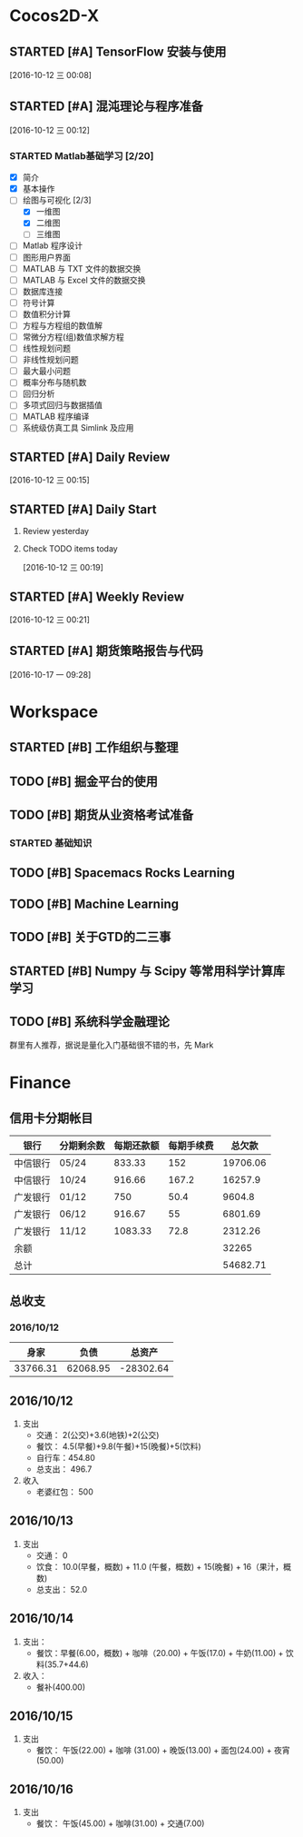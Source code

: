 * Cocos2D-X

** STARTED [#A] TensorFlow 安装与使用
   SCHEDULED: <2016-10-12 三 19:00.+1d>
   :PROPERTIES:
   :Effort:   60
   :END:
   :LOGBOOK:
   CLOCK: [2016-10-13 四 21:13]--[2016-10-13 四 21:38] =>  0:25
   CLOCK: [2016-10-12 三 22:30]--[2016-10-12 三 22:49] =>  0:19
   CLOCK: [2016-10-12 三 21:59]--[2016-10-12 三 22:24] =>  0:25
   :END:

  [2016-10-12 三 00:08]

** STARTED [#A] 混沌理论与程序准备
   SCHEDULED: <2016-10-12 四 13:00.+1d>
   :PROPERTIES:
   :Effort:   90
   :END:
   :LOGBOOK:
   CLOCK: [2016-10-13 周四 12:56]--[2016-10-13 周四 12:59] =>  0:03
   :END:

  [2016-10-12 三 00:12]

*** STARTED Matlab基础学习 [2/20]
    :LOGBOOK:
    CLOCK: [2016-10-13 周四 14:26]--[2016-10-13 周四 14:56] =>  0:30
    CLOCK: [2016-10-13 周四 13:38]--[2016-10-13 周四 14:05] =>  0:27
    CLOCK: [2016-10-13 周四 13:11]--[2016-10-13 周四 13:29] =>  0:18
    CLOCK: [2016-10-12 三 13:32]--[2016-10-12 三 13:57] =>  0:25
    :END:
    - [X] 简介
    - [X] 基本操作
    - [-] 绘图与可视化 [2/3]
      - [X] 一维图
      - [X] 二维图
      - [ ] 三维图
    - [ ] Matlab 程序设计
    - [ ] 图形用户界面
    - [ ] MATLAB 与 TXT 文件的数据交换
    - [ ] MATLAB 与 Excel 文件的数据交换
    - [ ] 数据库连接
    - [ ] 符号计算
    - [ ] 数值积分计算
    - [ ] 方程与方程组的数值解
    - [ ] 常微分方程(组)数值求解方程
    - [ ] 线性规划问题
    - [ ] 非线性规划问题
    - [ ] 最大最小问题
    - [ ] 概率分布与随机数
    - [ ] 回归分析
    - [ ] 多项式回归与数据插值
    - [ ] MATLAB 程序编译
    - [ ] 系统级仿真工具 Simlink 及应用

** STARTED [#A] Daily Review
   SCHEDULED: <2016-10-12 三 22:00.+1d>
   :PROPERTIES:
   :Effort:   30
   :END:
   :LOGBOOK:
   CLOCK: [2016-10-12 三 22:52]--[2016-10-16 日 14:50] => 87:58
   :END:

  [2016-10-12 三 00:15]

** STARTED [#A] Daily Start
   SCHEDULED: <2016-10-12 三 09:00.+1d>
   :PROPERTIES:
   :Effort:   30
   :END:
   :LOGBOOK:
   CLOCK: [2016-10-14 五 09:32]--[2016-10-14 五 09:51] =>  0:19
   CLOCK: [2016-10-13 四 09:30]--[2016-10-13 四 09:33] =>  0:03
   :END:

1. Review yesterday
2. Check TODO items today

  [2016-10-12 三 00:19]

** STARTED [#A] Weekly Review
   SCHEDULED: <2016-10-16 日 8:30.+1w>
   :PROPERTIES:
   :Effort:   60
   :END:
   :LOGBOOK:
   CLOCK: [2016-10-16 日 14:50]--[2016-10-16 日 15:11] =>  0:21
   :END:

  [2016-10-12 三 00:21]

** STARTED [#A] 期货策略报告与代码
   SCHEDULED: <2016-10-17 一 10:30>
   :LOGBOOK:
   CLOCK: [2016-10-17 周一 15:16]--[2016-10-17 周一 15:45] =>  0:29
   CLOCK: [2016-10-17 周一 13:48]--[2016-10-17 周一 14:13] =>  0:25
   :END:

  [2016-10-17 一 09:28]

* Workspace

** STARTED [#B] 工作组织与整理
   :LOGBOOK:
   CLOCK: [2016-10-12 三 09:17]--[2016-10-12 三 09:31] =>  0:14
   CLOCK: [2016-10-12 三 00:10]--[2016-10-12 三 00:30] =>  0:20
   :END:

** TODO [#B] 掘金平台的使用

** TODO [#B] 期货从业资格考试准备
   SCHEDULED: <2016-10-12 三 10:30.+1d>

*** STARTED 基础知识
    :LOGBOOK:
    CLOCK: [2016-10-12 三 13:05]--[2016-10-12 三 13:30] =>  0:25
    CLOCK: [2016-10-12 三 12:41]--[2016-10-12 三 12:52] =>  0:11
    :END:

** TODO [#B] Spacemacs Rocks Learning
   SCHEDULED: <2016-10-13 四 14:30.+1d>

** TODO [#B] Machine Learning

** TODO [#B] 关于GTD的二三事

** STARTED [#B] Numpy 与 Scipy 等常用科学计算库学习
   SCHEDULED: <2016-10-12 三 09:30.+1d>
   :PROPERTIES:
   :Effort:   60
   :END:
   :LOGBOOK:
   CLOCK: [2016-10-17 一 10:10]--[2016-10-17 一 10:35] =>  0:25
   CLOCK: [2016-10-17 一 09:29]--[2016-10-17 一 09:54] =>  0:25
   CLOCK: [2016-10-14 五 10:46]--[2016-10-14 五 11:20] =>  0:34
   CLOCK: [2016-10-14 五 10:38]--[2016-10-14 五 10:42] =>  0:04
   CLOCK: [2016-10-14 五 09:58]--[2016-10-14 五 10:38] =>  0:40
   CLOCK: [2016-10-13 四 10:05]--[2016-10-13 四 10:30] =>  0:25
   CLOCK: [2016-10-13 四 09:33]--[2016-10-13 四 09:58] =>  0:25
   CLOCK: [2016-10-12 三 10:23]--[2016-10-12 三 10:48] =>  0:25
   CLOCK: [2016-10-12 三 09:31]--[2016-10-12 三 09:56] =>  0:25
   :END:

** TODO [#B] 系统科学金融理论
   群里有人推荐，据说是量化入门基础很不错的书，先 Mark

* Finance

** 信用卡分期帐目

| 银行     | 分期剩余数 | 每期还款额 | 每期手续费 |   总欠款 |
|----------+------------+------------+------------+----------|
| 中信银行 | 05/24      |     833.33 |        152 | 19706.06 |
| 中信银行 | 10/24      |     916.66 |      167.2 |  16257.9 |
| 广发银行 | 01/12      |        750 |       50.4 |   9604.8 |
| 广发银行 | 06/12      |     916.67 |         55 |  6801.69 |
| 广发银行 | 11/12      |    1083.33 |       72.8 |  2312.26 |
| 余额     |            |            |            |    32265 |
|----------+------------+------------+------------+----------|
| 总计     |            |            |            | 54682.71 |


** 总收支

*** 2016/10/12
|     身家 |     负债 |           总资产 |
|----------+----------+------------------|
| 33766.31 | 62068.95 | -28302.64 |

** 2016/10/12

1. 支出
   + 交通： 2(公交)+3.6(地铁)+2(公交)
   + 餐饮： 4.5(早餐)+9.8(午餐)+15(晚餐)+5(饮料)
   + 自行车：454.80
   + 总支出： 496.7

2. 收入
   + 老婆红包： 500

** 2016/10/13

1. 支出
   + 交通： 0
   + 饮食： 10.0(早餐，概数) + 11.0 (午餐，概数) + 15(晚餐) + 16（果汁，概数)
   + 总支出： 52.0

** 2016/10/14

   1. 支出：
      + 餐饮：早餐(6.00，概数) + 咖啡（20.00) + 午饭(17.0) + 牛奶(11.00) + 饮料(35.7+44.6)
   2. 收入：
      + 餐补(400.00)

**  2016/10/15
   1. 支出
      + 餐饮： 午饭(22.00) + 咖啡 (31.00) + 晚饭(13.00) + 面包(24.00) + 夜宵(50.00)

** 2016/10/16
   1. 支出
      + 餐饮： 午饭(45.00) + 咖啡(31.00) + 交通(7.00)
